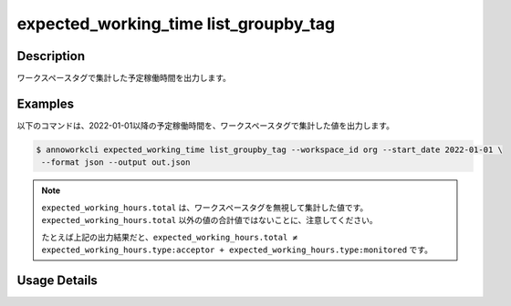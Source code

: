 =========================================
expected_working_time list_groupby_tag
=========================================

Description
=================================
ワークスペースタグで集計した予定稼働時間を出力します。



Examples
=================================

以下のコマンドは、2022-01-01以降の予定稼働時間を、ワークスペースタグで集計した値を出力します。

.. code-block:: 

    $ annoworkcli expected_working_time list_groupby_tag --workspace_id org --start_date 2022-01-01 \
     --format json --output out.json


.. code-block:: json
   :caption: out.json

   [
      {
         "date": "2022-01-02",
         "expected_working_hours": {
            "type:acceptor": 4.0,
            "type:monitored": 5.0,
            "total": 8.0
         }
   ]



.. note::

   ``expected_working_hours.total`` は、ワークスペースタグを無視して集計した値です。
   ``expected_working_hours.total`` 以外の値の合計値ではないことに、注意してください。

   たとえば上記の出力結果だと、``expected_working_hours.total ≠ expected_working_hours.type:acceptor + expected_working_hours.type:monitored`` です。



Usage Details
=================================

.. argparse::
   :ref: annoworkcli.expected_working_time.list_expected_working_time_groupby_tag.add_parser
   :prog: annoworkcli expected_working_time list_groupby_tag
   :nosubcommands:
   :nodefaultconst: